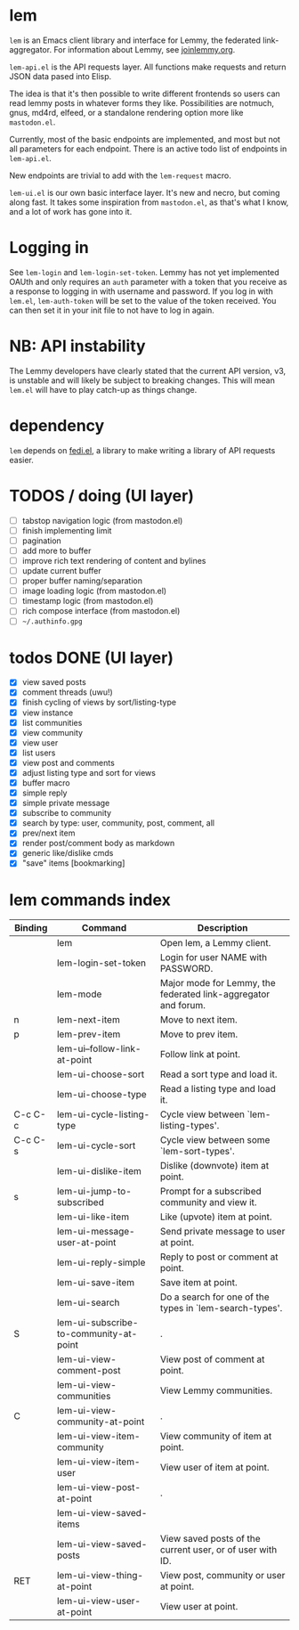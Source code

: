 * lem

=lem= is an Emacs client library and interface for Lemmy, the federated link-aggregator. For information about Lemmy, see [[http://joinlemmy.org][joinlemmy.org]].

=lem-api.el= is the API requests layer. All functions make requests and return JSON data pased into Elisp.

The idea is that it's then possible to write different frontends so users can read lemmy posts in whatever forms they like. Possibilities are notmuch, gnus, md4rd, elfeed, or a standalone rendering option more like =mastodon.el=.

Currently, most of the basic endpoints are implemented, and most but not all parameters for each endpoint. There is an active todo list of endpoints in =lem-api.el=.

New endpoints are trivial to add with the =lem-request= macro.

=lem-ui.el= is our own basic interface layer. It's new and necro, but coming along fast. It takes some inspiration from =mastodon.el=, as that's what I know, and a lot of work has gone into it.

* Logging in

See =lem-login= and =lem-login-set-token=. Lemmy has not yet implemented OAUth and only requires an =auth= parameter with a token that you receive as a response to logging in with username and password. If you log in with =lem.el=, =lem-auth-token= will be set to the value of the token received. You can then set it in your init file to not have to log in again.

* NB: API instability

The Lemmy developers have clearly stated that the current API version, v3, is unstable and will likely be subject to breaking changes. This will mean =lem.el= will have to play catch-up as things change.

* dependency

=lem= depends on [[https://codeberg.org/martianh/fedi.el][fedi.el]], a library to make writing a library of API requests easier.

* TODOS / doing (UI layer)

- [-] tabstop navigation logic (from mastodon.el)
- [-] finish implementing limit
- [ ] pagination
- [ ] add more to buffer
- [ ] improve rich text rendering of content and bylines
- [ ] update current buffer
- [ ] proper buffer naming/separation
- [ ] image loading logic (from mastodon.el)
- [ ] timestamp logic (from mastodon.el)
- [ ] rich compose interface (from mastodon.el)
- [ ] =~/.authinfo.gpg=
  
* todos DONE (UI layer)

- [X] view saved posts
- [X] comment threads (uwu!)
- [X] finish cycling of views by sort/listing-type
- [X] view instance
- [X] list communities
- [X] view community
- [X] view user
- [X] list users
- [X] view post and comments
- [X] adjust listing type and sort for views
- [X] buffer macro
- [X] simple reply
- [X] simple private message
- [X] subscribe to community
- [X] search by type: user, community, post, comment, all
- [X] prev/next item
- [X] render post/comment body as markdown
- [X] generic like/dislike cmds
- [X] "save" items [bookmarking]

* lem commands index
#+BEGIN_SRC emacs-lisp :results table :colnames '("Binding" "Command" "Description") :exports results
  (let ((rows))
    (mapatoms
     (lambda (symbol)
       (when (and (string-match "^lem"
                                (symbol-name symbol))
                  (commandp symbol))
         (let* ((doc (car
                      (split-string
                       (or (documentation symbol t) "")
                       "\n")))
                ;; add more keymaps here
                ;; some keys are in sub 'keymap keys inside a map
                (maps (list lem-mode-map))
                (binding-code
                 (let ((keys (where-is-internal symbol maps nil nil (command-remapping symbol))))
                   ;; just take first 2 bindings:
                   (if (> (length keys) 2)
                       (list (car keys) (cadr keys))
                     keys)))
                (binding-str (if binding-code
                                 (mapconcat #'help--key-description-fontified
                                            binding-code ", ")
                               "")))
           (push `(,binding-str ,symbol ,doc) rows)
           rows))))
    (sort rows (lambda (x y) (string-lessp (cadr x) (cadr y)))))
#+END_SRC

#+RESULTS:
| Binding | Command                                | Description                                                    |
|---------+----------------------------------------+----------------------------------------------------------------|
|         | lem                                    | Open lem, a Lemmy client.                                      |
|         | lem-login-set-token                    | Login for user NAME with PASSWORD.                             |
|         | lem-mode                               | Major mode for Lemmy, the federated link-aggregator and forum. |
| n       | lem-next-item                          | Move to next item.                                             |
| p       | lem-prev-item                          | Move to prev item.                                             |
|         | lem-ui--follow-link-at-point           | Follow link at point.                                          |
|         | lem-ui-choose-sort                     | Read a sort type and load it.                                  |
|         | lem-ui-choose-type                     | Read a listing type and load it.                               |
| C-c C-c | lem-ui-cycle-listing-type              | Cycle view between `lem-listing-types'.                        |
| C-c C-s | lem-ui-cycle-sort                      | Cycle view between some `lem-sort-types'.                      |
|         | lem-ui-dislike-item                    | Dislike (downvote) item at point.                              |
| s       | lem-ui-jump-to-subscribed              | Prompt for a subscribed community and view it.                 |
|         | lem-ui-like-item                       | Like (upvote) item at point.                                   |
|         | lem-ui-message-user-at-point           | Send private message to user at point.                         |
|         | lem-ui-reply-simple                    | Reply to post or comment at point.                             |
|         | lem-ui-save-item                       | Save item at point.                                            |
|         | lem-ui-search                          | Do a search for one of the types in `lem-search-types'.        |
| S       | lem-ui-subscribe-to-community-at-point | .                                                              |
|         | lem-ui-view-comment-post               | View post of comment at point.                                 |
|         | lem-ui-view-communities                | View Lemmy communities.                                        |
| C       | lem-ui-view-community-at-point         | .                                                              |
|         | lem-ui-view-item-community             | View community of item at point.                               |
|         | lem-ui-view-item-user                  | View user of item at point.                                    |
|         | lem-ui-view-post-at-point              | .                                                              |
|         | lem-ui-view-saved-items                |                                                                |
|         | lem-ui-view-saved-posts                | View saved posts of the current user, or of user with ID.      |
| RET     | lem-ui-view-thing-at-point             | View post, community or user at point.                         |
|         | lem-ui-view-user-at-point              | View user at point.                                            |
